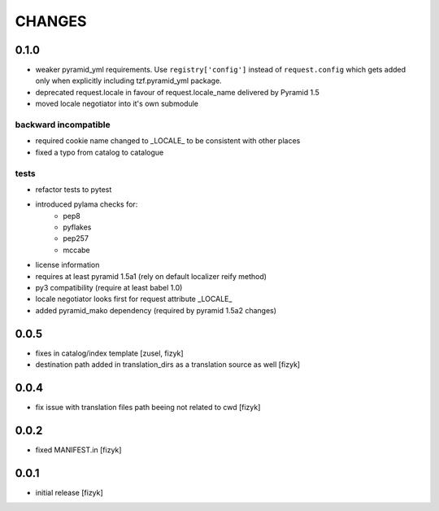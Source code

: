 CHANGES
=======


0.1.0
-----

- weaker pyramid_yml requirements. Use ``registry['config']`` instead of ``request.config`` which gets added only when explicitly including tzf.pyramid_yml package.
- deprecated request.locale in favour of request.locale_name delivered by Pyramid 1.5
- moved locale negotiator into it's own submodule

backward incompatible
+++++++++++++++++++++
- required cookie name changed to _LOCALE_ to be consistent with other places
- fixed a typo from catalog to catalogue

tests
+++++
- refactor tests to pytest
- introduced pylama checks for:
    - pep8
    - pyflakes
    - pep257
    - mccabe

- license information
- requires at least pyramid 1.5a1 (rely on default localizer reify method)
- py3 compatibility (require at least babel 1.0)
- locale negotiator looks first for request attribute _LOCALE_
- added pyramid_mako dependency (required by pyramid 1.5a2 changes)

0.0.5
-----
- fixes in catalog/index template [zusel, fizyk]
- destination path added in translation_dirs as a translation source as well [fizyk]

0.0.4
-----
- fix issue with translation files path beeing not related to cwd [fizyk]

0.0.2
-----
- fixed MANIFEST.in [fizyk]

0.0.1
-----
- initial release [fizyk]
